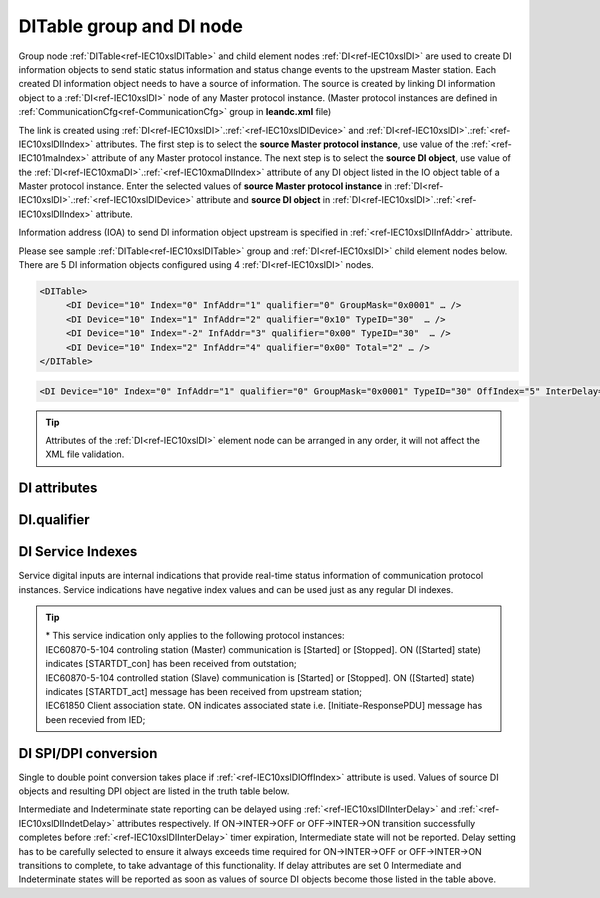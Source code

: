 
.. _docref-IEC10xslDITable:
.. _ref-IEC10xslDITable:
.. _ref-IEC10xslDI:

DITable group and DI node
-------------------------

Group node :ref:`DITable<ref-IEC10xslDITable>` and child element nodes :ref:`DI<ref-IEC10xslDI>` are used to create DI information objects to send static status 
information and status change events to the upstream Master station.
Each created DI information object needs to have a source of information.
The source is created by linking DI information object to a :ref:`DI<ref-IEC10xslDI>` node of any Master protocol instance. 
(Master protocol instances are defined in :ref:`CommunicationCfg<ref-CommunicationCfg>` group in **leandc.xml** file)

The link is created using :ref:`DI<ref-IEC10xslDI>`.\ :ref:`<ref-IEC10xslDIDevice>` \ and :ref:`DI<ref-IEC10xslDI>`.\ :ref:`<ref-IEC10xslDIIndex>` \ attributes.
The first step is to select the **source Master protocol instance**, use value of the :ref:`<ref-IEC101maIndex>` attribute of any Master protocol instance.
The next step is to select the **source DI object**, use value of the :ref:`DI<ref-IEC10xmaDI>`.\ :ref:`<ref-IEC10xmaDIIndex>` \ attribute of any DI object listed in the IO object table of a Master protocol instance.
Enter the selected values of **source Master protocol instance** in :ref:`DI<ref-IEC10xslDI>`.\ :ref:`<ref-IEC10xslDIDevice>` \
attribute and **source DI object** in :ref:`DI<ref-IEC10xslDI>`.\ :ref:`<ref-IEC10xslDIIndex>` \ attribute.

Information address (IOA) to send DI information object upstream is specified in :ref:`<ref-IEC10xslDIInfAddr>` \ attribute.

Please see sample :ref:`DITable<ref-IEC10xslDITable>` group and :ref:`DI<ref-IEC10xslDI>` child element nodes below. 
There are 5 DI information objects configured using 4 :ref:`DI<ref-IEC10xslDI>` nodes.

.. code-block:: none

   <DITable>
	<DI Device="10" Index="0" InfAddr="1" qualifier="0" GroupMask="0x0001" … />
	<DI Device="10" Index="1" InfAddr="2" qualifier="0x10" TypeID="30"  … />
	<DI Device="10" Index="-2" InfAddr="3" qualifier="0x00" TypeID="30"  … />
	<DI Device="10" Index="2" InfAddr="4" qualifier="0x00" Total="2" … />
   </DITable>

.. include-file:: sections/Include/sample_node.rstinc "" ":ref:`DI<ref-IEC10xslDI>`"

.. code-block:: none

   <DI Device="10" Index="0" InfAddr="1" qualifier="0" GroupMask="0x0001" TypeID="30" OffIndex="5" InterDelay="8000" IndetDelay="3500" Total="2" Name="CB position" />

.. tip:: Attributes of the :ref:`DI<ref-IEC10xslDI>` element node can be arranged in any order, it will not affect the XML file validation.         

DI attributes
^^^^^^^^^^^^^

.. _ref-IEC10xslDIAttributes:

.. include-file:: sections/Include/table_attrs.rstinc "" "IEC60870-5-101/104 Slave DI attributes"

.. include-file:: sections/Include/IEC10xsl_Device.rstinc "" ".. _ref-IEC10xslDIDevice:" "DI" "source" "Source"

   * :attr:     .. _ref-IEC10xslDIIndex:

                :xmlref:`Index`
     :val:      -8...2\ :sup:`32`\  - 8
     :def:      n/a
     :desc:     Source DI object. Any DI element node of the selected Master protocol instance can be used as a source.
		Use value of the :ref:`DI<ref-IEC10xmaDI>`.\ :ref:`<ref-IEC10xmaDIIndex>` \ attribute of any DI object listed in the IO table of the selected Master protocol instance.
		In addition to regular DIs there are internal indications available.
		Internal indications are used to monitor real-time status of the source protocol instance.
		Each internal indication has a service index and they are summarized in the table :numref:`ref-IEC10xslDIServiceIndex`.
		:inlinetip:`Indexes don't have to be arranged in ascending order.`

.. include-file:: sections/Include/IEC10xsl_IOA.rstinc "" ".. _ref-IEC10xslDIInfAddr:" "DI" "send object to"

   * :attr:     .. _ref-IEC10xslDIqualifier:

                :xmlref:`qualifier`
     :val:      0...255 or 0x00...0xFF
     :def:      0x00
     :desc:     Internal object qualifier to enable customized data processing.
		See table :numref:`ref-IEC10xslDIqualifierBits` for internal object qualifier description.
		:inlinetip:`Attribute is optional and doesn't have to be included in configuration, default value will be used if omitted.`

   * :attr:     .. _ref-IEC10xslDIGroupMask:

                :xmlref:`GroupMask`
     :val:      0...65535 or 0x0000...0xFFFF
     :def:      0x0000
     :desc:     Include object in Interrogation group/groups.
		Each bit of the group mask attribute needs to be set in order to include object in a particular interrogation group.
		Please refer to the table :numref:`ref-IEC10xslGroupMask` for more information.
		:inlinetip:`Attribute is optional and doesn't have to be included in configuration, default value will be used if omitted.`

   * :attr:     .. _ref-IEC10xslDITypeID:

                :xmlref:`TypeID`
     :val:      See table :numref:`ref-IEC10xslDITypeIDValues`
     :def:      2 [M_SP_TA_1] or 30 [M_SP_TB_1]
     :desc:     Use this ASDU Type to send a DI event.
		Attribute also affects ASDU type of the static data (e.g. Single or Double status information) being reported to General interrogation request.
		:inlinetip:`Attribute is optional and doesn't have to be included in configuration, default value will be used if omitted.`

   * :attr:     .. _ref-IEC10xslDIOffIndex:

                :xmlref:`OffIndex`
     :val:      -8...2\ :sup:`32`\  - 8
     :def:      Same as :ref:`<ref-IEC10xslDIIndex>`
     :desc:     DI object index of the second single point used as a source for conversion to double status indication.
		Resulting Double point will have ON value when source DI object specified in :ref:`<ref-IEC10xslDIIndex>` attribute is ON.
		Resulting Double point will have OFF value when source DI object specified in :xmlref:`OffIndex` attribute is ON.
		See table :numref:`ref-IEC10xslDISPIDPI` for additional information.
		:inlinetip:`Attribute is optional and doesn't have to be included in configuration, no conversion will take place if this attribute is omitted.`

   * :attr:     .. _ref-IEC10xslDIInterDelay:

                :xmlref:`InterDelay`
     :val:      0...2\ :sup:`32`\  - 1
     :def:      10000 msec
     :desc:     Intermediate state reporting delay in milliseconds used when single status information objects are converted to double point objects.
		Intermediate state of the resulting DPI will not be reported if it doesn't exceed configured delay.
		(default value 10000 - event will be generated if Intermediate state lasts longer than 10 seconds)
		:inlinetip:`Attribute is optional and doesn't have to be included in configuration, default value will be used if omitted.`

   * :attr:     .. _ref-IEC10xslDIIndetDelay:

                :xmlref:`IndetDelay`
     :val:      0...2\ :sup:`32`\  - 1
     :def:      5000 msec
     :desc:     Indeterminate (error) state reporting delay in milliseconds used when single status information objects are converted to double point objects.
		Indeterminate (error) state of the resulting DPI will not be reported if it doesn't exceed configured delay.
		(default value 5000 - event will be generated if Indeterminate (error) state lasts longer than 5 seconds)
		:inlinetip:`Attribute is optional and doesn't have to be included in configuration, default value will be used if omitted.`

.. include-file:: sections/Include/IEC60870_Total.rstinc "" ".. _ref-IEC10xslDITotal:" ":ref:`Index<ref-IEC10xslDIIndex>`" ":ref:`InfAddr<ref-IEC10xslDIInfAddr>`" ":ref:`DI<ref-IEC10xslDI>`" "16777214"

.. include-file:: sections/Include/Name.rstinc ""

DI.qualifier
^^^^^^^^^^^^

.. _ref-IEC10xslDIqualifierBits:

.. include-file:: sections/Include/table_flags.rstinc "" "IEC60870-5-101/104 Slave DI internal qualifier" ":ref:`<ref-IEC10xslDIqualifier>`" "DI internal qualifier"

   * :attr:     Bit 0
     :val:      xxxx.xxx0
     :desc:     DI object **will not** be inverted (ON = 1; OFF = 0 for [M_SP_NA_1] type and ON = 2; OFF = 1; INTER = 0; INVALID = 3 for [M_DP_NA_1] type)

   * :(attr):
     :val:      xxxx.xxx1
     :desc:     DI object **will** be inverted (ON = 0; OFF = 1 for [M_SP_NA_1] type and ON = 1; OFF = 2; INTER = 0; INVALID = 3 for [M_DP_NA_1] type)

   * :attr:     Bit 1
     :val:      xxxx.xx0x
     :desc:     Additional 'Zero' DI event generation **disabled**

   * :(attr):
     :val:      xxxx.xx1x
     :desc:     Additional 'Zero' DI event generation **enabled**. An OFF event will be internally generated following every sent DI ON event. DI object will always have OFF value in Interrogation responses.

   * :attr:     Bit 2
     :val:      xxxx.x0xx
     :desc:     DI events **enabled**. DI event will be sent upstream if state of the object changes or new event is received from the source communication protocol instance

   * :(attr):
     :val:      xxxx.x1xx
     :desc:     DI events **disabled**

   * :attr:     Bit 3
     :val:      xxxx.0xxx
     :desc:     DI object will be **included** in General Interrogation response

   * :(attr):
     :val:      xxxx.1xxx
     :desc:     DI object will be **excluded** from General Interrogation response

.. include-file:: sections/Include/hidden_IEC10xslDIqualifier.rstinc "internal"

   * :attr:     Bit 5
     :val:      xx0x.xxxx
     :desc:     Use time tag of the **last** event when 2 Single Point objects are merged into a Double Point object. e.g. in transition ON->INTER->OFF time tag of the INTER->OFF event will be used for resulting DPI.

   * :(attr):
     :val:      xx1x.xxxx
     :desc:     Use time tag of the **first** event when 2 Single Point objects are merged into a Double Point object. e.g. in transition ON->INTER->OFF time tag of the ON->INTER event will be used for resulting DPI.

   * :attr:     Bit 6
     :val:      x0xx.xxxx
     :desc:     **All** DI events will be sent upstream

   * :(attr):
     :val:      x1xx.xxxx
     :desc:     DI events with **OFF** values or with set **[IV]** bit will be discarded. :inlinetip:`This option is only used for backward compatibility.`

   * :attr:     Bit 7
     :val:      0xxx.xxxx
     :desc:     DI is **enabled** and will be sent upstream

   * :(attr):
     :val:      1xxx.xxxx
     :desc:     DI is **disabled** and will not be sent upstream

   * :attr:     Bit 4
     :val:      Any
     :desc:     Bits reserved for future use

.. include-file:: sections/Include/IEC60870_DI_TypeID.rstinc "" ".. _ref-IEC10xslDITypeIDValues:" "IEC60870-5-101/104 Slave DI TypeID"

DI Service Indexes
^^^^^^^^^^^^^^^^^^

Service digital inputs are internal indications that provide real-time status information of communication protocol instances.
Service indications have negative index values and can be used just as any regular DI indexes.

.. _ref-IEC10xslDIServiceIndex:

.. field-list-table:: IEC60870-5-101/104 Slave Service DI indexes
   :class: table table-condensed table-bordered longtable
   :spec: |C{0.25}|C{0.25}|S{0.5}|
   :header-rows: 1

   * :attr,10: Index value
     :val,10:  Object value
     :desc,80: Description

   * :attr:     -2 
                (0xFFFFFFFE)
     :val:      ON
     :desc:     Communication between leandc and peer station is running, peer station is **Online**. This service index can be used for any protocol instance.

   * :(attr):
     :val:      OFF
     :desc:     Communication between leandc and peer station is lost, peer station is **Offline**. This service index can be used for any protocol instance.

   * :attr:     -3 
                (0xFFFFFFFD)
     :val:      ON
     :desc:     Communication between leandc and peer station is **Enabled**. This service index can be used for any protocol instance.

   * :(attr):
     :val:      OFF
     :desc:     Communication  between leandc and peer station is **Disabled**. This service index can be used for any protocol instance.

   * :attr:     -4\*
                (0xFFFFFFFC)
     :val:      ON
     :desc:     Communication to peer station is **Started**. Refer to the comment below for the list of protocol instances that provide this service indication. 

   * :(attr):
     :val:      OFF
     :desc:     Communication to peer station is **Stopped**. Refer to the comment below for the list of protocol instances that provide this service indication.

   * :attr:     -5 
                (0xFFFFFFFB)
     :val:      ON
     :desc:     Only used for protocol instances linked to UART hardware node; State of the UART Ring Indicator RI pin(9) is **active (+12V)**. This service DI can be used only if  :ref:`<ref-UART>`.\ :ref:`<ref-UARTCtrlRdTimer>` \ attribute is defined.

   * :(attr):
     :val:      OFF
     :desc:     Only used for protocol instances linked to UART hardware node; State of the UART Ring Indicator RI pin(9) is **not active (-12V)**. This service DI can be used only if :ref:`<ref-UART>`.\ :ref:`<ref-UARTCtrlRdTimer>` \ attribute is defined.

   * :attr:     -1 and -6...-8
     :val:      Any
     :desc:     Internal indications reserved for future use

.. tip::

   | \* This service indication only applies to the following protocol instances:
   | IEC60870-5-104 controling station (Master) communication is [Started] or [Stopped]. ON ([Started] state) indicates [STARTDT_con] has been received from outstation;
   | IEC60870-5-104 controlled station (Slave) communication is [Started] or [Stopped]. ON ([Started] state) indicates [STARTDT_act] message has been received from upstream station;
   | IEC61850 Client association state. ON indicates associated state i.e. [Initiate-ResponsePDU] message has been recevied from IED;

DI SPI/DPI conversion
^^^^^^^^^^^^^^^^^^^^^

Single to double point conversion takes place if :ref:`<ref-IEC10xslDIOffIndex>` attribute is used.
Values of source DI objects and resulting DPI object are listed in the truth table below.


.. _ref-IEC10xslDISPIDPI:

.. field-list-table:: IEC60870-5-101/104 Slave SPI/DPI truth table
   :class: table table-condensed table-bordered longtable
   :spec: |C{0.20}|C{0.20}|S{0.55}|
   :header-rows: 1

   * :onval,18: Value of :ref:`<ref-IEC10xslDIIndex>` DI
     :offval,18:  Value of :ref:`<ref-IEC10xslDIOffIndex>` DI
     :result,64: Resulting DPI

   * :onval:    OFF (0)
     :offval:   OFF (0)
     :result:   Intermediate (0)

   * :onval:    OFF (0)
     :offval:   ON (1)
     :result:   OFF (1)

   * :onval:    ON (1)
     :offval:   OFF (0)
     :result:   ON (2)

   * :onval:    ON (1)
     :offval:   ON (1)
     :result:   Indeterminate (error) (3)

   * :onval:    Other
     :offval:   Other
     :result:   Indeterminate (error) (3)

Intermediate and Indeterminate state reporting can be delayed using :ref:`<ref-IEC10xslDIInterDelay>` and :ref:`<ref-IEC10xslDIIndetDelay>` attributes respectively.
If ON->INTER->OFF or OFF->INTER->ON transition successfully completes before :ref:`<ref-IEC10xslDIInterDelay>` timer expiration, Intermediate state will not be reported.
Delay setting has to be carefully selected to ensure it always exceeds time required for ON->INTER->OFF or OFF->INTER->ON transitions to complete, to take advantage of this functionality.
If delay attributes are set 0 Intermediate and Indeterminate states will be reported as soon as values of source DI objects become those listed in the table above.

